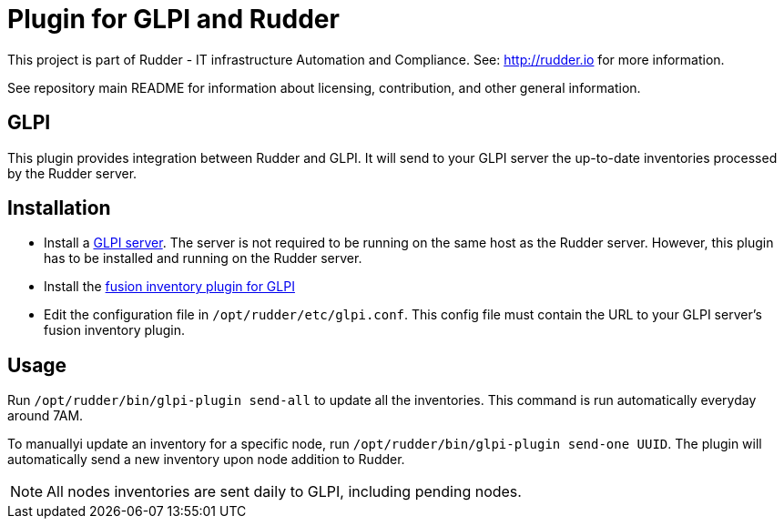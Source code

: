# Plugin for GLPI and Rudder

This project is part of Rudder - IT infrastructure Automation and Compliance.
See: http://rudder.io for more information.

See repository main README for information about licensing, contribution, and
other general information.

// Everything after this line goes into Rudder documentation
// ====doc====
[glpi-plugin]
= GLPI

This plugin provides integration between Rudder and GLPI. It will send
to your GLPI server the up-to-date inventories processed by the Rudder
server.

== Installation

* Install a https://glpi-project.org/[GLPI server]. The server is not
required to be running on the same host as the Rudder server. However,
this plugin has to be installed and running on the Rudder server.
* Install the
https://github.com/fusioninventory/fusioninventory-for-glpi/releases[fusion inventory plugin for GLPI]
* Edit the configuration file in `/opt/rudder/etc/glpi.conf`. This config
file must contain the URL to your GLPI server’s fusion inventory plugin.

== Usage

Run `/opt/rudder/bin/glpi-plugin send-all` to update all the inventories.
This command is run automatically everyday around 7AM.

To manuallyi update an inventory for a specific node, run `/opt/rudder/bin/glpi-plugin send-one UUID`.
The plugin will automatically send a new inventory upon node
addition to Rudder.

NOTE: All nodes inventories are sent daily to GLPI, including pending nodes.

